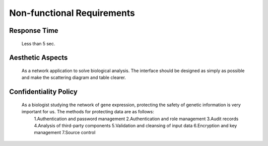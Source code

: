 Non-functional Requirements
===========================
    

Response Time
-------------
    Less than 5 sec.


Aesthetic Aspects
-----------------
    As a network application to solve biological analysis. The interface should be designed as simply as possible and make the scattering diagram and table clearer.


Confidentiality Policy
----------------------
   As a biologist studying the network of gene expression, protecting the safety of genetic information is very important for us. The methods for protecting data are as follows:
    1.Authentication and password management
    2.Authentication and role management
    3.Audit records
    4.Analysis of third-party components
    5.Validation and cleansing of input data
    6.Encryption and key management
    7.Source control
